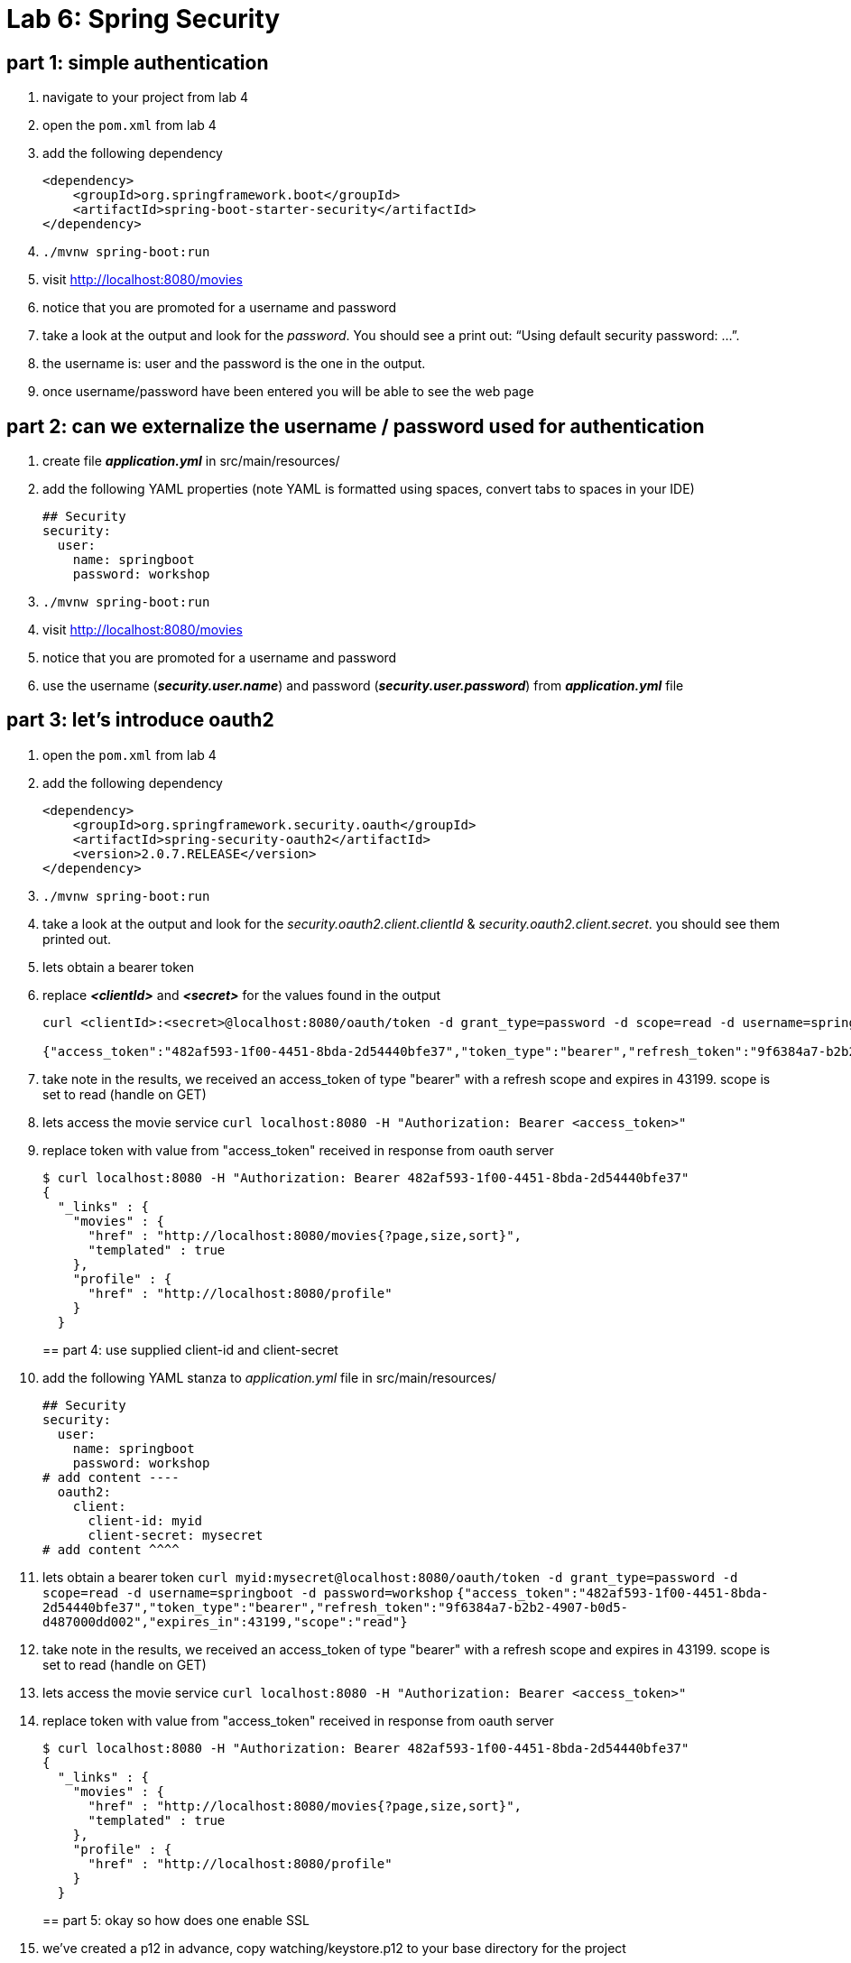 = Lab 6: Spring Security

== part 1: simple authentication
. navigate to your project from lab 4
. open the `pom.xml` from lab 4
. add the following dependency
+
[source, xml, numbered]
---------------------------------------------------------------------
<dependency>
    <groupId>org.springframework.boot</groupId>
    <artifactId>spring-boot-starter-security</artifactId>
</dependency>
---------------------------------------------------------------------
+

. `./mvnw spring-boot:run` +
. visit http://localhost:8080/movies +
. notice that you are promoted for a username and password
. take a look at the output and look for the _password_. You should see a print out: “Using default security password: …”. 
. the username is: user and the password is the one in the output.
. once username/password have been entered you will be able to see the web page

== part 2: can we externalize the username / password used for authentication
. create file *_application.yml_* in src/main/resources/
. add the following YAML properties (note YAML is formatted using spaces, convert tabs to spaces in your IDE)
+
[source, YAML, numbered]
---------------------------------------------------------------------
## Security
security:
  user:
    name: springboot
    password: workshop
---------------------------------------------------------------------
+
. `./mvnw spring-boot:run` +
. visit http://localhost:8080/movies +
. notice that you are promoted for a username and password
. use the username (*_security.user.name_*) and password (*_security.user.password_*) from *_application.yml_* file

== part 3: let's introduce oauth2
. open the `pom.xml` from lab 4
. add the following dependency
+
[source, xml, numbered]
---------------------------------------------------------------------
<dependency>
    <groupId>org.springframework.security.oauth</groupId>
    <artifactId>spring-security-oauth2</artifactId>
    <version>2.0.7.RELEASE</version>
</dependency>
---------------------------------------------------------------------
+
. `./mvnw spring-boot:run` +
. take a look at the output and look for the _security.oauth2.client.clientId_ & _security.oauth2.client.secret_. you should see them printed out.
. lets obtain a bearer token
. replace *_<clientId>_* and *_<secret>_* for the values found in the output
+
[source, numbered]
---------------------------------------------------------------------
curl <clientId>:<secret>@localhost:8080/oauth/token -d grant_type=password -d scope=read -d username=springboot -d password=workshop

{"access_token":"482af593-1f00-4451-8bda-2d54440bfe37","token_type":"bearer","refresh_token":"9f6384a7-b2b2-4907-b0d5-d487000dd002","expires_in":43199,"scope":"read"}
---------------------------------------------------------------------
+
. take note in the results, we received an access_token of type "bearer" with a refresh scope and expires in 43199. scope is set to read (handle on GET)
. lets access the movie service
`curl localhost:8080 -H "Authorization: Bearer <access_token>"`
. replace token with value from "access_token" received in response from oauth server
+
[source, json, numbered]
---------------------------------------------------------------------
$ curl localhost:8080 -H "Authorization: Bearer 482af593-1f00-4451-8bda-2d54440bfe37"
{
  "_links" : {
    "movies" : {
      "href" : "http://localhost:8080/movies{?page,size,sort}",
      "templated" : true
    },
    "profile" : {
      "href" : "http://localhost:8080/profile"
    }
  }
---------------------------------------------------------------------
+

== part 4: use supplied client-id and client-secret

. add the following YAML stanza to _application.yml_ file in src/main/resources/
+
[source, YAML, numbered]
---------------------------------------------------------------------
## Security
security:
  user:
    name: springboot
    password: workshop
# add content ----
  oauth2:
    client:
      client-id: myid
      client-secret: mysecret
# add content ^^^^      
---------------------------------------------------------------------
+
. lets obtain a bearer token
`curl myid:mysecret@localhost:8080/oauth/token -d grant_type=password -d scope=read -d username=springboot -d password=workshop`
`{"access_token":"482af593-1f00-4451-8bda-2d54440bfe37","token_type":"bearer","refresh_token":"9f6384a7-b2b2-4907-b0d5-d487000dd002","expires_in":43199,"scope":"read"}`
. take note in the results, we received an access_token of type "bearer" with a refresh scope and expires in 43199. scope is set to read (handle on GET)
. lets access the movie service
`curl localhost:8080 -H "Authorization: Bearer <access_token>"`
. replace token with value from "access_token" received in response from oauth server
+
[source, json, numbered]
---------------------------------------------------------------------
$ curl localhost:8080 -H "Authorization: Bearer 482af593-1f00-4451-8bda-2d54440bfe37"
{
  "_links" : {
    "movies" : {
      "href" : "http://localhost:8080/movies{?page,size,sort}",
      "templated" : true
    },
    "profile" : {
      "href" : "http://localhost:8080/profile"
    }
  }
---------------------------------------------------------------------
+

== part 5: okay so how does one enable SSL
. we've created a p12 in advance, copy watching/keystore.p12 to your base directory for the project
. add to _application.yml_ these properties
+
[source, yml, numbered]
---------------------------------------------------------------------
server:
  port: 8443
  ssl:
    enabled: true
    key-alias: spring-security
    key-store: keystore.p12
    key-store-type: PKCS12
    key-store-password: spring-security
    key-password: spring-security
---------------------------------------------------------------------
+
. lets obtain a bearer token
+
[source, json, numbered]
---------------------------------------------------------------------
$ curl https://localhost:8443/oauth/token --insecure -u myid:mysecret -d grant_type=password -d scope=read -d username=springboot -d password=workshop -v
---------------------------------------------------------------------
+
. note with verbose turned on we can see TLS is enabled
`TLS 1.2 connection using TLS_ECDHE_RSA_WITH_AES_128_CBC_SHA256`
. replace token with value from "access_token" received in response from oauth server
+
[source, json, numbered]
---------------------------------------------------------------------
$ curl https://localhost:8443 -H "Authorization: Bearer 482af593-1f00-4451-8bda-2d54440bfe37" --insecure
{
  "_links" : {
    "movies" : {
      "href" : "http://localhost:8080/movies{?page,size,sort}",
      "templated" : true
    },
    "profile" : {
      "href" : "http://localhost:8080/profile"
    }
  }
---------------------------------------------------------------------
+